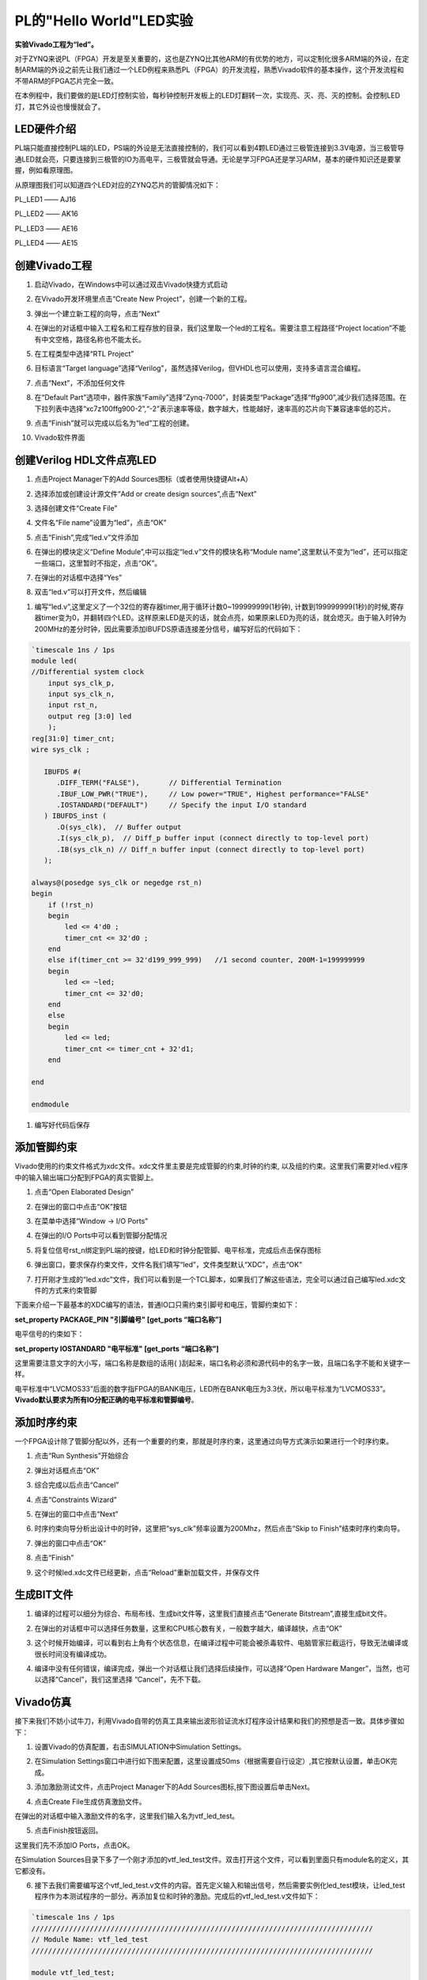 PL的"Hello World"LED实验
==========================

**实验Vivado工程为“led”。**

对于ZYNQ来说PL（FPGA）开发是至关重要的，这也是ZYNQ比其他ARM的有优势的地方，可以定制化很多ARM端的外设，在定制ARM端的外设之前先让我们通过一个LED例程来熟悉PL（FPGA）的开发流程，熟悉Vivado软件的基本操作，这个开发流程和不带ARM的FPGA芯片完全一致。

在本例程中，我们要做的是LED灯控制实验，每秒钟控制开发板上的LED灯翻转一次，实现亮、灭、亮、灭的控制。会控制LED灯，其它外设也慢慢就会了。

LED硬件介绍
-----------

.. image:: images/05_media/image1.png
      
PL端只能直接控制PL端的LED，PS端的外设是无法直接控制的，我们可以看到4颗LED通过三极管连接到3.3V电源，当三极管导通LED就会亮，只要连接到三极管的IO为高电平，三极管就会导通。无论是学习FPGA还是学习ARM，基本的硬件知识还是要掌握，例如看原理图。

从原理图我们可以知道四个LED对应的ZYNQ芯片的管脚情况如下：

PL_LED1 —— AJ16

PL_LED2 —— AK16

PL_LED3 —— AE16

PL_LED4 —— AE15

创建Vivado工程
--------------

1) 启动Vivado，在Windows中可以通过双击Vivado快捷方式启动

.. image:: images/05_media/image2.png
         
2) 在Vivado开发环境里点击“Create New Project”，创建一个新的工程。

.. image:: images/05_media/image3.png
         
3) 弹出一个建立新工程的向导，点击“Next”

.. image:: images/05_media/image4.png
         
4) 在弹出的对话框中输入工程名和工程存放的目录，我们这里取一个led的工程名。需要注意工程路径“Project location”不能有中文空格，路径名称也不能太长。

.. image:: images/05_media/image5.png
      
5) 在工程类型中选择“RTL Project”

.. image:: images/05_media/image6.png
      
6) 目标语言“Target language”选择“Verilog”，虽然选择Verilog，但VHDL也可以使用，支持多语言混合编程。

.. image:: images/05_media/image7.png
      
7) 点击“Next”，不添加任何文件

.. image:: images/05_media/image8.png
      
8) 在“Default Part”选项中，器件家族“Family”选择“Zynq-7000”，封装类型“Package”选择“ffg900”,减少我们选择范围。在下拉列表中选择“xc7z100ffg900-2”,“-2”表示速率等级，数字越大，性能越好，速率高的芯片向下兼容速率低的芯片。

.. image:: images/05_media/image9.png
      
9) 点击“Finish”就可以完成以后名为“led”工程的创建。

.. image:: images/05_media/image10.png
      
10) Vivado软件界面

.. image:: images/05_media/image11.png
      
创建Verilog HDL文件点亮LED
--------------------------

1) 点击Project Manager下的Add Sources图标（或者使用快捷键Alt+A）

.. image:: images/05_media/image12.png
      
2) 选择添加或创建设计源文件“Add or create design sources”,点击“Next”

.. image:: images/05_media/image13.png
         
3) 选择创建文件“Create File”

.. image:: images/05_media/image14.png
      
4) 文件名“File name”设置为“led”，点击“OK”

.. image:: images/05_media/image15.png
      
5) 点击“Finish”,完成“led.v”文件添加

.. image:: images/05_media/image16.png
      
6) 在弹出的模块定义“Define Module”,中可以指定“led.v”文件的模块名称“Module name”,这里默认不变为“led”，还可以指定一些端口，这里暂时不指定，点击“OK”。

.. image:: images/05_media/image17.png
      
7) 在弹出的对话框中选择“Yes”

.. image:: images/05_media/image18.png
      
8) 双击“led.v”可以打开文件，然后编辑

.. image:: images/05_media/image19.png
      
1) 编写“led.v”,这里定义了一个32位的寄存器timer,用于循环计数0~199999999(1秒钟), 计数到199999999(1秒)的时候,寄存器timer变为0，并翻转四个LED。这样原来LED是灭的话，就会点亮，如果原来LED为亮的话，就会熄灭。由于输入时钟为200MHz的差分时钟，因此需要添加IBUFDS原语连接差分信号，编写好后的代码如下：

.. code:: verilog

 `timescale 1ns / 1ps 
 module led(
 //Differential system clock
     input sys_clk_p,
     input sys_clk_n,
     input rst_n,
     output reg [3:0] led
     );
 reg[31:0] timer_cnt;
 wire sys_clk ;
 
    IBUFDS #(
       .DIFF_TERM("FALSE"),       // Differential Termination
       .IBUF_LOW_PWR("TRUE"),     // Low power="TRUE", Highest performance="FALSE" 
       .IOSTANDARD("DEFAULT")     // Specify the input I/O standard
    ) IBUFDS_inst (
       .O(sys_clk),  // Buffer output
       .I(sys_clk_p),  // Diff_p buffer input (connect directly to top-level port)
       .IB(sys_clk_n) // Diff_n buffer input (connect directly to top-level port)
    );
 
 always@(posedge sys_clk or negedge rst_n)
 begin
     if (!rst_n)
     begin
         led <= 4'd0 ;
         timer_cnt <= 32'd0 ;
     end
     else if(timer_cnt >= 32'd199_999_999)   //1 second counter, 200M-1=199999999
     begin
         led <= ~led;
         timer_cnt <= 32'd0;
     end
     else
     begin
         led <= led;
         timer_cnt <= timer_cnt + 32'd1;
     end
     
 end
 
 endmodule

1) 编写好代码后保存

添加管脚约束
------------

Vivado使用的约束文件格式为xdc文件。xdc文件里主要是完成管脚的约束,时钟的约束,
以及组的约束。这里我们需要对led.v程序中的输入输出端口分配到FPGA的真实管脚上。

1) 点击“Open Elaborated Design”

.. image:: images/05_media/image20.png
      
2) 在弹出的窗口中点击“OK”按钮

.. image:: images/05_media/image21.png
      
3) 在菜单中选择“Window -> I/O Ports”

.. image:: images/05_media/image22.png
      
4) 在弹出的I/O Ports中可以看到管脚分配情况

.. image:: images/05_media/image23.png
      
5) 将复位信号rst_n绑定到PL端的按键，给LED和时钟分配管脚、电平标准，完成后点击保存图标

.. image:: images/05_media/image24.png
      
6) 弹出窗口，要求保存约束文件，文件名我们填写“led”，文件类型默认“XDC”，点击“OK”

.. image:: images/05_media/image25.png
      
7) 打开刚才生成的“led.xdc”文件，我们可以看到是一个TCL脚本，如果我们了解这些语法，完全可以通过自己编写led.xdc文件的方式来约束管脚

.. image:: images/05_media/image26.png
      
下面来介绍一下最基本的XDC编写的语法，普通IO口只需约束引脚号和电压，管脚约束如下：

**set_property PACKAGE_PIN "引脚编号" [get_ports “端口名称”]**

电平信号的约束如下：

**set_property IOSTANDARD "电平标准" [get_ports “端口名称”]**

这里需要注意文字的大小写，端口名称是数组的话用{
}刮起来，端口名称必须和源代码中的名字一致，且端口名字不能和关键字一样。

电平标准中“LVCMOS33”后面的数字指FPGA的BANK电压，LED所在BANK电压为3.3伏，所以电平标准为“LVCMOS33”。\ **Vivado默认要求为所有IO分配正确的电平标准和管脚编号**\ 。

添加时序约束
------------

一个FPGA设计除了管脚分配以外，还有一个重要的约束，那就是时序约束，这里通过向导方式演示如果进行一个时序约束。

1) 点击“Run Synthesis”开始综合

.. image:: images/05_media/image27.png
      
2) 弹出对话框点击“OK”

.. image:: images/05_media/image28.png
      
3) 综合完成以后点击“Cancel”

.. image:: images/05_media/image29.png
      
4) 点击“Constraints Wizard”

.. image:: images/05_media/image30.png
      
5) 在弹出的窗口中点击“Next”

.. image:: images/05_media/image31.png
      
6) 时序约束向导分析出设计中的时钟，这里把“sys_clk”频率设置为200Mhz，然后点击“Skip to Finish”结束时序约束向导。

.. image:: images/05_media/image32.png
      
7) 弹出的窗口中点击“OK”

.. image:: images/05_media/image33.png
      
8) 点击“Finish”

.. image:: images/05_media/image34.png
      
9) 这个时候led.xdc文件已经更新，点击“Reload”重新加载文件，并保存文件

.. image:: images/05_media/image35.png
      
生成BIT文件
-----------

1) 编译的过程可以细分为综合、布局布线、生成bit文件等，这里我们直接点击“Generate Bitstream”,直接生成bit文件。

.. image:: images/05_media/image36.png
      
2) 在弹出的对话框中可以选择任务数量，这里和CPU核心数有关，一般数字越大，编译越快，点击“OK”

.. image:: images/05_media/image37.png
      
3) 这个时候开始编译，可以看到右上角有个状态信息，在编译过程中可能会被杀毒软件、电脑管家拦截运行，导致无法编译或很长时间没有编译成功。

.. image:: images/05_media/image38.png
      
4) 编译中没有任何错误，编译完成，弹出一个对话框让我们选择后续操作，可以选择“Open Hardware Manger”，当然，也可以选择“Cancel”，我们这里选择 “Cancel”，先不下载。

.. image:: images/05_media/image39.png
      
Vivado仿真
----------

接下来我们不妨小试牛刀，利用Vivado自带的仿真工具来输出波形验证流水灯程序设计结果和我们的预想是否一致。具体步骤如下：

1. 设置Vivado的仿真配置，右击SIMULATION中Simulation Settings。

.. image:: images/05_media/image40.png
      
2. 在Simulation Settings窗口中进行如下图来配置，这里设置成50ms（根据需要自行设定）,其它按默认设置，单击OK完成。

.. image:: images/05_media/image41.png
      
3. 添加激励测试文件，点击Project Manager下的Add Sources图标,按下图设置后单击Next。

.. image:: images/05_media/image42.png
      
4. 点击Create File生成仿真激励文件。

.. image:: images/05_media/image43.png
      
在弹出的对话框中输入激励文件的名字，这里我们输入名为vtf_led_test。

.. image:: images/05_media/image44.png
      
5. 点击Finish按钮返回。

.. image:: images/05_media/image45.png
      
这里我们先不添加IO Ports，点击OK。

.. image:: images/05_media/image46.png
      
在Simulation Sources目录下多了一个刚才添加的vtf_led_test文件。双击打开这个文件，可以看到里面只有module名的定义，其它都没有。

.. image:: images/05_media/image47.png
      
6. 接下去我们需要编写这个vtf_led_test.v文件的内容。首先定义输入和输出信号，然后需要实例化led_test模块，让led_test程序作为本测试程序的一部分。再添加复位和时钟的激励。完成后的vtf_led_test.v文件如下：

.. code:: verilog

 `timescale 1ns / 1ps
 //////////////////////////////////////////////////////////////////////////////////
 // Module Name: vtf_led_test
 //////////////////////////////////////////////////////////////////////////////////
 
 module vtf_led_test;
 // Inputs
 reg sys_clk_p;
 wire sys_clk_n;
 reg rst_n ;
 // Outputs
 wire [3:0] led;
 
 // Instantiate the Unit Under Test (UUT)
 led uut (
     .sys_clk_p(sys_clk_p), 
 	.sys_clk_n(sys_clk_n),   
     .rst_n(rst_n),
     .led(led)
  );
 
 initial 
 begin
 // Initialize Inputs
     sys_clk_p = 0;
     rst_n = 0 ;
     #1000 ;
     rst_n = 1; 
 end
 //Create clock
 always #2.5 sys_clk_p = ~ sys_clk_p;  
 
 assign sys_clk_n = ~sys_clk_p;
 
 endmodule

7. 编写好后保存，vtf_led_test.v自动成了这个仿真Hierarchy的顶层了，它下面是设计文件led_test.v。

.. image:: images/05_media/image48.png
      
8. 点击Run Simulation按钮，再选择Run Behavioral
   Simulation。这里我们做一下行为级的仿真就可以了。

.. image:: images/05_media/image49.png
      
如果没有错误，Vivado中的仿真软件开始工作了。

10. 在弹出仿真界面后如下图，界面是仿真软件自动运行到仿真设置的50ms的波形。

.. image:: images/05_media/image50.png
      
由于LED[3：0]在程序中设计的状态变化时间长，而仿真又比较耗时，在这里观测timer[31:0]计数器和sys_clk变化。把它放到Wave中观察(点击Scope界面下的uut，再右键选择Objects界面下的timer， 在弹出的下拉菜单里选择Add WaveWindow)。

.. image:: images/05_media/image51.png
      
添加后timer显示在Wave的波形界面上，如下图所示。

.. image:: images/05_media/image52.png
      
11. 点击如下标注的Restart按钮复位一下，再点击Run All按钮。（需要耐心！！！），可以看到仿真波形与设计相符。（注意：仿真的时间越长，仿真的波形文件占用的磁盘空间越大，波形文件在工程目录的xx.sim文件夹）

.. image:: images/05_media/image53.png
      
.. image:: images/05_media/image54.png
      
我们可以看到led的信号会变成F，说明LED1~LED4灯同时变亮。

下载
----

1) 连接好开发板的JTAG接口，给开发板上电

2) 在“HARDWARE MANAGER”界面点击“Auto Connect”，自动连接设备

.. image:: images/05_media/image55.png
      
3) 可以看到JTAG扫描到arm和FPGA内核

.. image:: images/05_media/image56.png
      
4) 选择xc7z035，右键“Program Device...”

.. image:: images/05_media/image57.png
      
5) 在弹出窗口中点击“Program”

.. image:: images/05_media/image58.png
      
6) 等待下载

.. image:: images/05_media/image59.png
      
7) 下载完成以后，我们可以看到4颗LED开始每秒变化一次。到此为止Vivado简单流程体验完成。后面的章节会介绍如果把程序烧录到Flash，需要PS系统的配合才能完成，只有PL的工程不能直接烧写Flash。在”体验ARM，裸机输出”Hello World”一章的常见问题中有介绍。

在线调试
--------

前面介绍了仿真和下载，但仿真并不需要程序烧写到板子，是比较理想化的结果，下面介绍Vivado在线调试方法，观察内部信号的变化。Vivado有内嵌的逻辑分析仪，叫做ILA，可以用于在线观察内部信号的变化，对于调试有很大帮助。在本实验中我们观察timer_cnt和led的信号变化。

添加ILA IP核
~~~~~~~~~~~~

1. 点击IP Catalog，在搜索框中搜索ila，双击ILA的IP

.. image:: images/05_media/image60.png
      
2. 修改名称为ila，由于要采样两个信号，Probes的数量设置为2，Sample Data Depth指的是采样深度，设置的越高，采集的信号越多，同样消耗的资源也会越多。

.. image:: images/05_media/image61.png
      
3. 在Probe_Ports页面，设置Probe的宽度，设置PROBE0位宽为32，用于采样timer_cnt，设置PROBE1位宽为4，用于采样led。点击OK

.. image:: images/05_media/image62.png
      
弹出界面，选择OK

.. image:: images/05_media/image63.png
      
再如下设置，点击Generate

.. image:: images/05_media/image64.png
      
4. 在led.v中例化ila，并保存

.. image:: images/05_media/image65.png
      
5. 重新生成Bitstream

.. image:: images/05_media/image66.png
      
6. 下载程序

.. image:: images/05_media/image57.png
      
这时候看到有bit和ltx文件，点击program

.. image:: images/05_media/image67.png
      
7. 此时弹出在线调试窗口，出现了我们添加的信号

.. image:: images/05_media/image68.png
      
点击运行按钮，出现信号的数据

.. image:: images/05_media/image69.png
      
也可以触发采集，在Trigger Setup窗口点击“+”，深度选择timer_cnt信号

.. image:: images/05_media/image70.png
      
将Radix改为U，也就是十进制，在Value中设置为199999999，也就是timer_cnt计数的最大值

.. image:: images/05_media/image71.png
      
再次点击运行，即可以看到触发成功，此时timer_cnt显示为十六进制，而led也在此时翻转。

.. image:: images/05_media/image72.png
      
MARK DEBUG
~~~~~~~~~~

上面介绍了添加ILA IP的方式在线调试，下面介绍在代码中添加综合属性，实现在线调试。

1. 首先打开led.v，将ila的例化部分注释掉

.. image:: images/05_media/image73.png
      
2. 在led和timer_cnt的定义前面添加(\* MARK_DEBUG=”true” \*)，保存文件。

.. image:: images/05_media/image74.png
      
3. 点击综合

.. image:: images/05_media/image75.png
      
4. 综合结束后，点击Set Up Debug

.. image:: images/05_media/image76.png
      
5) 弹出的窗口点击Next

.. image:: images/05_media/image77.png
      
按照默认点击Next

.. image:: images/05_media/image78.png
      
采样深度窗口，选择Next

.. image:: images/05_media/image79.png
      
点击Finish

.. image:: images/05_media/image80.png
      
点击保存

.. image:: images/05_media/image81.png
      
在xdc文件中即可看到添加的ila核约束

.. image:: images/05_media/image82.png
      
5. 重新生成bitstream

.. image:: images/05_media/image83.png
      
6) 调试方法与前面一样，不再赘述。

实验总结
--------

本章节介绍了如何在PL端开发程序，包括工程建立，约束，仿真，在线调试等方法，在后续的代码开发方式中皆可参考此方法。
